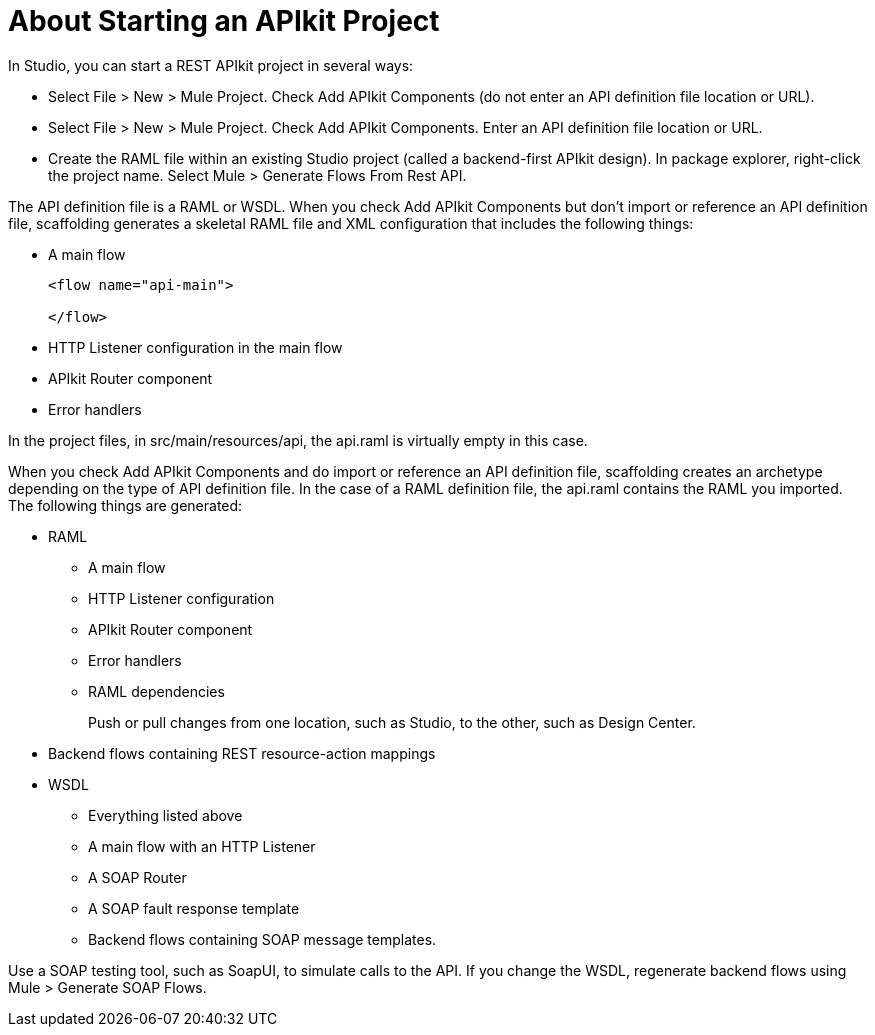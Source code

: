 = About Starting an APIkit Project



In Studio, you can start a REST APIkit project in several ways:

* Select File > New > Mule Project. Check Add APIkit Components (do not enter an API definition file location or URL).
* Select File > New > Mule Project. Check Add APIkit Components. Enter an API definition file location or URL.
* Create the RAML file within an existing Studio project (called a backend-first APIkit design). In package explorer, right-click the project name. Select Mule > Generate Flows From Rest API.

// revise last line for WSDL

The API definition file is a RAML or WSDL. When you check Add APIkit Components but don't import or reference an API definition file, scaffolding generates a skeletal RAML file and XML configuration that includes the following things:

* A main flow
+
[source,xml,linenums]
----
<flow name="api-main">

</flow>
----
+
* HTTP Listener configuration in the main flow
* APIkit Router component
* Error handlers

In the project files, in src/main/resources/api, the api.raml is virtually empty in this case.

When you check Add APIkit Components and do import or reference an API definition file, scaffolding creates an archetype depending on the type of API definition file. In the case of a RAML definition file, the api.raml contains the RAML you imported. The following things are generated:

* RAML
+
** A main flow
** HTTP Listener configuration
** APIkit Router component
** Error handlers
** RAML dependencies
+
Push or pull changes from one location, such as Studio, to the other, such as Design Center.
+
* Backend flows containing REST resource-action mappings
+
* WSDL
+
** Everything listed above
** A main flow with an HTTP Listener
** A SOAP Router
** A SOAP fault response template
** Backend flows containing SOAP message templates.

Use a SOAP testing tool, such as SoapUI, to simulate calls to the API. If you change the WSDL, regenerate backend flows using Mule > Generate SOAP Flows.


